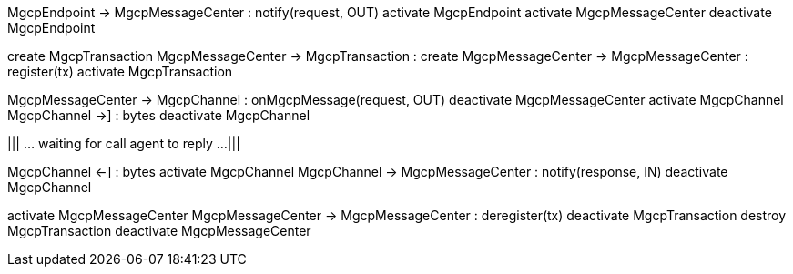 [plantuml,file="mgcp-transaction-outbound-sequence.png"]
--
MgcpEndpoint -> MgcpMessageCenter : notify(request, OUT)
activate MgcpEndpoint
activate MgcpMessageCenter
deactivate MgcpEndpoint

create MgcpTransaction
MgcpMessageCenter -> MgcpTransaction : create
MgcpMessageCenter -> MgcpMessageCenter : register(tx)
activate MgcpTransaction

MgcpMessageCenter -> MgcpChannel : onMgcpMessage(request, OUT)
deactivate MgcpMessageCenter
activate MgcpChannel
MgcpChannel ->] : bytes
deactivate MgcpChannel

|||
... waiting for call agent to reply ...
|||

MgcpChannel <-] : bytes
activate MgcpChannel
MgcpChannel -> MgcpMessageCenter : notify(response, IN)
deactivate MgcpChannel

activate MgcpMessageCenter
MgcpMessageCenter -> MgcpMessageCenter : deregister(tx)
deactivate MgcpTransaction
destroy MgcpTransaction
deactivate MgcpMessageCenter
--
